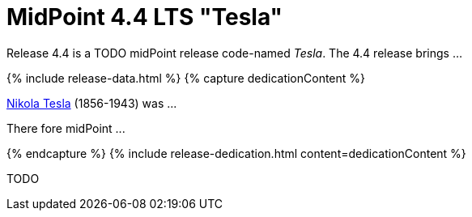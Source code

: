 = MidPoint 4.4 LTS "Tesla"
:page-layout: release
:page-release-version: 4.4
:page-wiki-name: Release 4.4
:page-liquid:

Release {page-release-version} is a TODO midPoint release code-named _Tesla_. The {page-release-version} release brings ...

++++
{% include release-data.html %}
++++

++++
{% capture dedicationContent %}
<p>
    <a href="https://en.wikipedia.org/wiki/Nikola_Tesla">Nikola Tesla</a> (1856-1943) was ...
</p>
<p>
    There fore midPoint ...
</p>
{% endcapture %}
{% include release-dedication.html content=dedicationContent %}
++++

TODO

